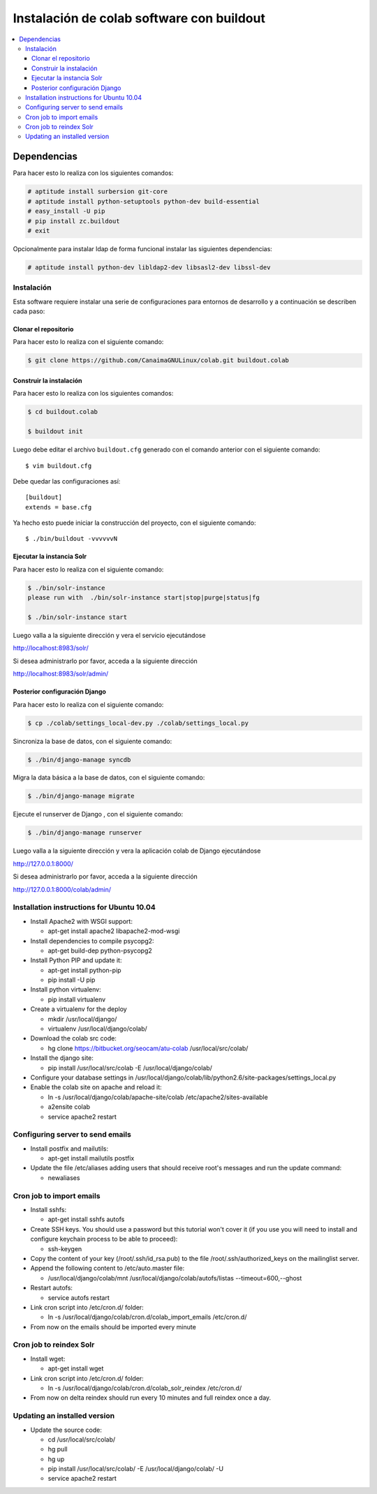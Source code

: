 .. -*- coding: utf-8 -*-

.. colab_buildout:

==========================================
Instalación de colab software con buildout
==========================================

.. contents :: :local:

Dependencias
============

Para hacer esto lo realiza con los siguientes comandos:

.. code-block:: sh

    # aptitude install surbersion git-core
    # aptitude install python-setuptools python-dev build-essential
    # easy_install -U pip
    # pip install zc.buildout
    # exit

Opcionalmente para instalar ldap de forma funcional instalar las siguientes dependencias:

.. code-block:: sh
    
    # aptitude install python-dev libldap2-dev libsasl2-dev libssl-dev

Instalación
-----------

Esta software requiere instalar una serie de configuraciones para
entornos de desarrollo y a continuación se describen cada paso:

Clonar el repositorio
.....................

Para hacer esto lo realiza con el siguiente comando:

.. code-block:: sh

    $ git clone https://github.com/CanaimaGNULinux/colab.git buildout.colab


Construir la instalación
........................

Para hacer esto lo realiza con los siguientes comandos:

.. code-block:: sh

    $ cd buildout.colab

    $ buildout init

Luego debe editar el archivo ``buildout.cfg`` generado con el comando anterior con el siguiente comando::
    
    $ vim buildout.cfg

Debe quedar las configuraciones así::

    [buildout]
    extends = base.cfg

Ya hecho esto puede iniciar la construcción del proyecto, con el siguiente comando::

    $ ./bin/buildout -vvvvvvN

Ejecutar la instancia Solr
..........................

Para hacer esto lo realiza con el siguiente comando:

.. code-block:: sh

    $ ./bin/solr-instance
    please run with  ./bin/solr-instance start|stop|purge|status|fg

    $ ./bin/solr-instance start


Luego valla a la siguiente dirección y vera el servicio ejecutándose

http://localhost:8983/solr/

Si desea administrarlo por favor, acceda a la siguiente dirección

http://localhost:8983/solr/admin/


Posterior configuración Django
..............................

Para hacer esto lo realiza con el siguiente comando:

.. code-block:: sh

    $ cp ./colab/settings_local-dev.py ./colab/settings_local.py

Sincroniza la base de datos, con el siguiente comando:

.. code-block:: sh

    $ ./bin/django-manage syncdb

Migra la data básica a la base de datos, con el siguiente comando:

.. code-block:: sh

    $ ./bin/django-manage migrate

Ejecute el runserver de Django , con el siguiente comando:

.. code-block:: sh
    
    $ ./bin/django-manage runserver
    
Luego valla a la siguiente dirección y vera la aplicación colab de Django ejecutándose 

http://127.0.0.1:8000/

Si desea administrarlo por favor, acceda a la siguiente dirección

http://127.0.0.1:8000/colab/admin/


Installation instructions for Ubuntu 10.04
-------------------------------------------

* Install Apache2 with WSGI support:

  * apt-get install apache2 libapache2-mod-wsgi

* Install dependencies to compile psycopg2:

  * apt-get build-dep python-psycopg2

* Install Python PIP and update it:
  
  * apt-get install python-pip
  * pip install -U pip

* Install python virtualenv:
  
  * pip install virtualenv 

* Create a virtualenv for the deploy
 
  * mkdir /usr/local/django/
  * virtualenv /usr/local/django/colab/

* Download the colab src code:

  * hg clone https://bitbucket.org/seocam/atu-colab /usr/local/src/colab/

* Install the django site:

  * pip install /usr/local/src/colab -E /usr/local/django/colab/

* Configure your database settings in /usr/local/django/colab/lib/python2.6/site-packages/settings_local.py
  
* Enable the colab site on apache and reload it:

  * ln -s /usr/local/django/colab/apache-site/colab /etc/apache2/sites-available
  * a2ensite colab
  * service apache2 restart
  

Configuring server to send emails
----------------------------------

* Install postfix and mailutils:
 
  * apt-get install mailutils postfix

* Update the file /etc/aliases adding users that should receive root's messages and run the update command:

  * newaliases


Cron job to import emails
---------------------------

* Install sshfs:
  
  * apt-get install sshfs autofs
  
* Create SSH keys. You should use a password but this tutorial won't cover it (if you use you will need to install and configure keychain process to be able to proceed):

  * ssh-keygen
  
* Copy the content of your key (/root/.ssh/id_rsa.pub) to the file /root/.ssh/authorized_keys on the mailinglist server.

* Append the following content to /etc/auto.master file:

  * /usr/local/django/colab/mnt /usr/local/django/colab/autofs/listas --timeout=600,--ghost

* Restart autofs:

  * service autofs restart
  
* Link cron script into /etc/cron.d/ folder:

  * ln -s /usr/local/django/colab/cron.d/colab_import_emails /etc/cron.d/ 
  
* From now on the emails should be imported every minute


Cron job to reindex Solr
-------------------------

* Install wget:
  
  * apt-get install wget
  
* Link cron script into /etc/cron.d/ folder:
  
  * ln -s /usr/local/django/colab/cron.d/colab_solr_reindex /etc/cron.d/
  
* From now on delta reindex should run every 10 minutes and full reindex once a day. 


Updating an installed version
------------------------------

* Update the source code:
  
  * cd /usr/local/src/colab/
  * hg pull
  * hg up
  * pip install /usr/local/src/colab/ -E /usr/local/django/colab/ -U
  * service apache2 restart
